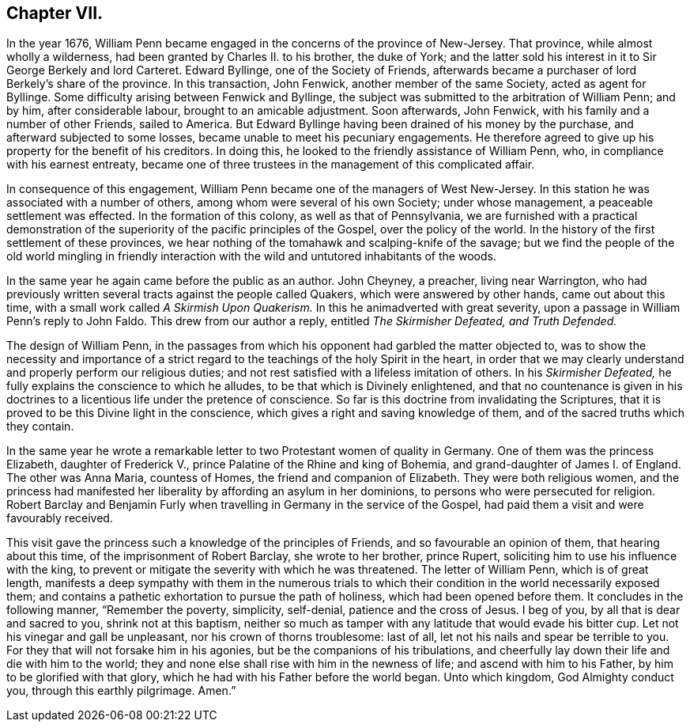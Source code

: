 == Chapter VII.

In the year 1676,
William Penn became engaged in the concerns of the province of New-Jersey.
That province, while almost wholly a wilderness,
had been granted by Charles II. to his brother, the duke of York;
and the latter sold his interest in it to Sir George Berkely and lord Carteret.
Edward Byllinge, one of the Society of Friends,
afterwards became a purchaser of lord Berkely`'s share of the province.
In this transaction, John Fenwick, another member of the same Society,
acted as agent for Byllinge.
Some difficulty arising between Fenwick and Byllinge,
the subject was submitted to the arbitration of William Penn; and by him,
after considerable labour, brought to an amicable adjustment.
Soon afterwards, John Fenwick, with his family and a number of other Friends,
sailed to America.
But Edward Byllinge having been drained of his money by the purchase,
and afterward subjected to some losses, became unable to meet his pecuniary engagements.
He therefore agreed to give up his property for the benefit of his creditors.
In doing this, he looked to the friendly assistance of William Penn, who,
in compliance with his earnest entreaty,
became one of three trustees in the management of this complicated affair.

In consequence of this engagement,
William Penn became one of the managers of West New-Jersey.
In this station he was associated with a number of others,
among whom were several of his own Society; under whose management,
a peaceable settlement was effected.
In the formation of this colony, as well as that of Pennsylvania,
we are furnished with a practical demonstration of the superiority
of the pacific principles of the Gospel,
over the policy of the world.
In the history of the first settlement of these provinces,
we hear nothing of the tomahawk and scalping-knife of the savage;
but we find the people of the old world mingling in friendly interaction
with the wild and untutored inhabitants of the woods.

In the same year he again came before the public as an author.
John Cheyney, a preacher, living near Warrington,
who had previously written several tracts against the people called Quakers,
which were answered by other hands, came out about this time,
with a small work called _A Skirmish Upon Quakerism._
In this he animadverted with great severity,
upon a passage in William Penn`'s reply to John Faldo.
This drew from our author a reply, entitled _The Skirmisher Defeated,
and Truth Defended._

The design of William Penn,
in the passages from which his opponent had garbled the matter objected to,
was to show the necessity and importance of a strict regard
to the teachings of the holy Spirit in the heart,
in order that we may clearly understand and properly perform our religious duties;
and not rest satisfied with a lifeless imitation of others.
In his _Skirmisher Defeated,_ he fully explains the conscience to which he alludes,
to be that which is Divinely enlightened,
and that no countenance is given in his doctrines
to a licentious life under the pretence of conscience.
So far is this doctrine from invalidating the Scriptures,
that it is proved to be this Divine light in the conscience,
which gives a right and saving knowledge of them,
and of the sacred truths which they contain.

In the same year he wrote a remarkable letter to
two Protestant women of quality in Germany.
One of them was the princess Elizabeth, daughter of Frederick V.,
prince Palatine of the Rhine and king of Bohemia,
and grand-daughter of James I. of England.
The other was Anna Maria, countess of Homes, the friend and companion of Elizabeth.
They were both religious women,
and the princess had manifested her liberality by affording an asylum in her dominions,
to persons who were persecuted for religion.
Robert Barclay and Benjamin Furly when travelling in Germany in the service of the Gospel,
had paid them a visit and were favourably received.

This visit gave the princess such a knowledge of the principles of Friends,
and so favourable an opinion of them, that hearing about this time,
of the imprisonment of Robert Barclay, she wrote to her brother, prince Rupert,
soliciting him to use his influence with the king,
to prevent or mitigate the severity with which he was threatened.
The letter of William Penn, which is of great length,
manifests a deep sympathy with them in the numerous trials to which
their condition in the world necessarily exposed them;
and contains a pathetic exhortation to pursue the path of holiness,
which had been opened before them.
It concludes in the following manner, "`Remember the poverty, simplicity, self-denial,
patience and the cross of Jesus.
I beg of you, by all that is dear and sacred to you, shrink not at this baptism,
neither so much as tamper with any latitude that would evade his bitter cup.
Let not his vinegar and gall be unpleasant, nor his crown of thorns troublesome:
last of all, let not his nails and spear be terrible to you.
For they that will not forsake him in his agonies,
but be the companions of his tribulations,
and cheerfully lay down their life and die with him to the world;
they and none else shall rise with him in the newness of life;
and ascend with him to his Father, by him to be glorified with that glory,
which he had with his Father before the world began.
Unto which kingdom, God Almighty conduct you, through this earthly pilgrimage. Amen.`"

